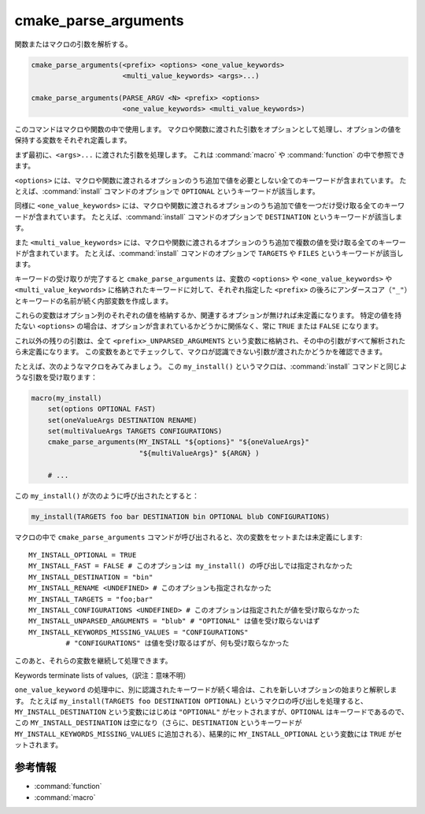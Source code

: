 cmake_parse_arguments
---------------------

関数またはマクロの引数を解析する。

.. code-block:: cmake

  cmake_parse_arguments(<prefix> <options> <one_value_keywords>
                        <multi_value_keywords> <args>...)

  cmake_parse_arguments(PARSE_ARGV <N> <prefix> <options>
                        <one_value_keywords> <multi_value_keywords>)

.. versionadded:: 3.5
  このコマンドはネィティブな実装になりました。
  以前のバージョンでは、:module:`CMakeParseArguments` というモジュールで定義していました。

このコマンドはマクロや関数の中で使用します。
マクロや関数に渡された引数をオプションとして処理し、オプションの値を保持する変数をそれぞれ定義します。

まず最初に、``<args>...`` に渡された引数を処理します。
これは :command:`macro` や :command:`function` の中で参照できます。

.. versionadded:: 3.7
  ``PARSE_ARGV`` というシグネチャは :command:`function` の中でしか使用できません。
  その場合、解析する引数は関数を呼び出した際の ``ARGV#`` という変数から受け取ります。
  解析は ``<N>`` 番目の引数から始まります（``<N>`` は符号なし整数）。
  これにより ``;`` のような特殊な文字を引数の中に含めることができます。

``<options>`` には、マクロや関数に渡されるオプションのうち追加で値を必要としない全てのキーワードが含まれています。
たとえば、:command:`install` コマンドのオプションで ``OPTIONAL`` というキーワードが該当します。

同様に ``<one_value_keywords>`` には、マクロや関数に渡されるオプションのうち追加で値を一つだけ受け取る全てのキーワードが含まれています。
たとえば、:command:`install` コマンドのオプションで ``DESTINATION`` というキーワードが該当します。

また ``<multi_value_keywords>`` には、マクロや関数に渡されるオプションのうち追加で複数の値を受け取る全てのキーワードが含まれています。
たとえば、:command:`install` コマンドのオプションで ``TARGETS`` や ``FILES`` というキーワードが該当します。

.. versionchanged:: 3.5
  全てのキーワードがユニークな扱いになりました。
  つまり、全てのキーワードは ``<options>``、``<one_value_keywords>`` 、または ``<multi_value_keywords>`` のいずれかとし、それを一回だけ指定できます。
  キーワードを重複して指定すると警告が出力されます。

キーワードの受け取りが完了すると ``cmake_parse_arguments`` は、変数の ``<options>`` や ``<one_value_keywords>`` や ``<multi_value_keywords>`` に格納されたキーワードに対して、それぞれ指定した ``<prefix>`` の後ろにアンダースコア（``"_"``）とキーワードの名前が続く内部変数を作成します。

これらの変数はオプション列のそれぞれの値を格納するか、関連するオプションが無ければ未定義になります。
特定の値を持たない ``<options>`` の場合は、オプションが含まれているかどうかに関係なく、常に ``TRUE`` または ``FALSE`` になります。

これ以外の残りの引数は、全て ``<prefix>_UNPARSED_ARGUMENTS`` という変数に格納され、その中の引数がすべて解析されたら未定義になります。
この変数をあとでチェックして、マクロが認識できない引数が渡されたかどうかを確認できます。

.. versionadded:: 3.15
   ``<one_value_keywords>`` と ``<multi_value_keywords>`` に含まれるキーワードが値をまったく受け取らなかった場合、それらは変数の ``<prefix>_KEYWORDS_MISSING_VALUES`` の中に格納され、その中にある全てのキーワードが値を受け取ると未定義になります。
   この変数をあとでチェックして、値を受け取っていないキーワードの存在を確認できます。

たとえば、次のようなマクロをみてみましょう。
この ``my_install()`` というマクロは、:command:`install` コマンドと同じような引数を受け取ります：

.. code-block:: cmake

   macro(my_install)
       set(options OPTIONAL FAST)
       set(oneValueArgs DESTINATION RENAME)
       set(multiValueArgs TARGETS CONFIGURATIONS)
       cmake_parse_arguments(MY_INSTALL "${options}" "${oneValueArgs}"
                             "${multiValueArgs}" ${ARGN} )

       # ...

この ``my_install()`` が次のように呼び出されたとすると：

.. code-block:: cmake

   my_install(TARGETS foo bar DESTINATION bin OPTIONAL blub CONFIGURATIONS)

マクロの中で ``cmake_parse_arguments`` コマンドが呼び出されると、次の変数をセットまたは未定義にします::

   MY_INSTALL_OPTIONAL = TRUE
   MY_INSTALL_FAST = FALSE # このオプションは my_install() の呼び出しでは指定されなかった
   MY_INSTALL_DESTINATION = "bin"
   MY_INSTALL_RENAME <UNDEFINED> # このオプションも指定されなかった
   MY_INSTALL_TARGETS = "foo;bar"
   MY_INSTALL_CONFIGURATIONS <UNDEFINED> # このオプションは指定されたが値を受け取らなかった
   MY_INSTALL_UNPARSED_ARGUMENTS = "blub" # "OPTIONAL" は値を受け取らないはず
   MY_INSTALL_KEYWORDS_MISSING_VALUES = "CONFIGURATIONS"
            # "CONFIGURATIONS" は値を受け取るはずが、何も受け取らなかった

このあと、それらの変数を継続して処理できます。

Keywords terminate lists of values,（訳注：意味不明）

``one_value_keyword`` の処理中に、別に認識されたキーワードが続く場合は、これを新しいオプションの始まりと解釈します。
たとえば ``my_install(TARGETS foo DESTINATION OPTIONAL)`` というマクロの呼び出しを処理すると、``MY_INSTALL_DESTINATION`` という変数にはじめは ``"OPTIONAL"`` がセットされますが、``OPTIONAL`` はキーワードであるので、この ``MY_INSTALL_DESTINATION`` は空になり（さらに、``DESTINATION`` というキーワードが ``MY_INSTALL_KEYWORDS_MISSING_VALUES`` に追加される）、結果的に ``MY_INSTALL_OPTIONAL`` という変数には ``TRUE`` がセットされます。

参考情報
^^^^^^^^

* :command:`function`
* :command:`macro`
